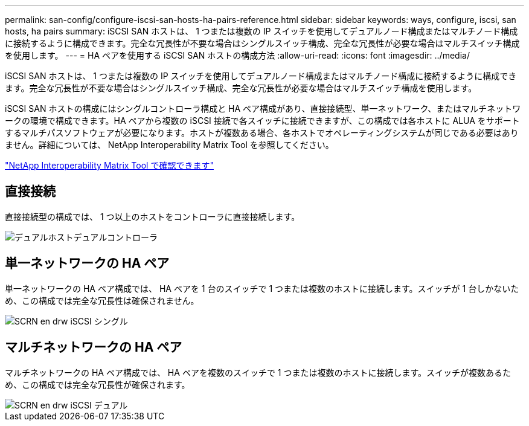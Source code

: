 ---
permalink: san-config/configure-iscsi-san-hosts-ha-pairs-reference.html 
sidebar: sidebar 
keywords: ways, configure, iscsi, san hosts, ha pairs 
summary: iSCSI SAN ホストは、 1 つまたは複数の IP スイッチを使用してデュアルノード構成またはマルチノード構成に接続するように構成できます。完全な冗長性が不要な場合はシングルスイッチ構成、完全な冗長性が必要な場合はマルチスイッチ構成を使用します。 
---
= HA ペアを使用する iSCSI SAN ホストの構成方法
:allow-uri-read: 
:icons: font
:imagesdir: ../media/


[role="lead"]
iSCSI SAN ホストは、 1 つまたは複数の IP スイッチを使用してデュアルノード構成またはマルチノード構成に接続するように構成できます。完全な冗長性が不要な場合はシングルスイッチ構成、完全な冗長性が必要な場合はマルチスイッチ構成を使用します。

iSCSI SAN ホストの構成にはシングルコントローラ構成と HA ペア構成があり、直接接続型、単一ネットワーク、またはマルチネットワークの環境で構成できます。HA ペアから複数の iSCSI 接続で各スイッチに接続できますが、この構成では各ホストに ALUA をサポートするマルチパスソフトウェアが必要になります。ホストが複数ある場合、各ホストでオペレーティングシステムが同じである必要はありません。詳細については、 NetApp Interoperability Matrix Tool を参照してください。

https://mysupport.netapp.com/matrix["NetApp Interoperability Matrix Tool で確認できます"^]



== 直接接続

直接接続型の構成では、 1 つ以上のホストをコントローラに直接接続します。

image::../media/dual-host-dual-controller.gif[デュアルホストデュアルコントローラ]



== 単一ネットワークの HA ペア

単一ネットワークの HA ペア構成では、 HA ペアを 1 台のスイッチで 1 つまたは複数のホストに接続します。スイッチが 1 台しかないため、この構成では完全な冗長性は確保されません。

image::../media/scrn-en-drw-iscsi-single.gif[SCRN en drw iSCSI シングル]



== マルチネットワークの HA ペア

マルチネットワークの HA ペア構成では、 HA ペアを複数のスイッチで 1 つまたは複数のホストに接続します。スイッチが複数あるため、この構成では完全な冗長性が確保されます。

image::../media/scrn-en-drw-iscsi-dual.gif[SCRN en drw iSCSI デュアル]
